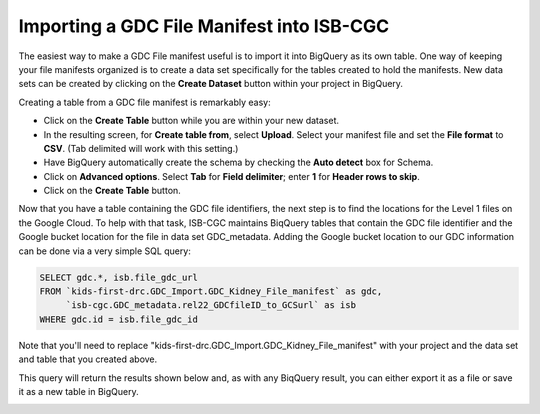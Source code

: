 Importing a GDC File Manifest into ISB-CGC
===========================================
  
The easiest way to make a GDC File manifest useful is to import it into BigQuery as its own table.  One way of keeping your file manifests organized is to create a data set specifically for the tables created to hold the manifests.  New data sets can be created by clicking on the **Create Dataset** button within your project in BigQuery.
  
Creating a table from a GDC file manifest is remarkably easy:
 
* Click on the **Create Table** button while you are within your new dataset.  
* In the resulting screen, for **Create table from**, select **Upload**. Select your manifest file and set the **File format** to **CSV**. (Tab delimited will work with this setting.)
* Have BigQuery automatically create the schema by checking the **Auto detect** box for Schema.
* Click on **Advanced options**. Select **Tab** for **Field delimiter**; enter **1** for **Header rows to skip**.
* Click on the **Create Table** button.
   
   
.. image:: BQ-CreateKidneyManifestTable.png


Now that you have a table containing the GDC file identifiers, the next step is to find the locations for the Level 1 files on the Google Cloud.  To help with that task, ISB-CGC maintains BiqQuery tables that contain the GDC file identifier and the Google bucket location for the file in data set GDC_metadata.  Adding the Google bucket location to our GDC information can be done via a very simple SQL query:

.. code-block:: sql

        SELECT gdc.*, isb.file_gdc_url
        FROM `kids-first-drc.GDC_Import.GDC_Kidney_File_manifest` as gdc,
             `isb-cgc.GDC_metadata.rel22_GDCfileID_to_GCSurl` as isb
        WHERE gdc.id = isb.file_gdc_id

Note that you'll need to replace "kids-first-drc.GDC_Import.GDC_Kidney_File_manifest" with your project and the data set and table that you created above.

This query will return the results shown below and, as with any BiqQuery result, you can either export it as a file or save it as a new table in BigQuery.


.. image:: BQ-Results-KidneyManifestURLTable.png

